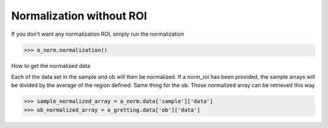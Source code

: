 *************************
Normalization without ROI
*************************

If you don't want any normalization ROI, simply run the normalization

>>> o_norm.normalization()

How to get the normalized data

Each of the data set in the sample and ob will then be normalized.
If a norm_roi has been provided, the sample arrays will be divided by the average of the 
region defined. Same thing for the ob. Those normalized array can be retrieved this way

>>> sample_normalized_array = o_norm.data['sample']['data']
>>> ob_normalized_array = o_gretting.data['ob']['data']


